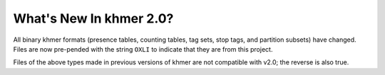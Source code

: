 .. vim: set filetype=rst

What's New In khmer 2.0?
########################

All binary khmer formats (presence tables, counting tables, tag sets, stop tags,
and partition subsets) have changed. Files are
now pre-pended with the string ``OXLI`` to indicate that they are from this
project.

Files of the above types made in previous versions of khmer are not compatible
with v2.0; the reverse is also true.

